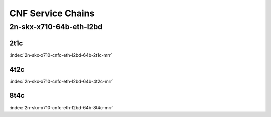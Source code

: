 CNF Service Chains
------------------

2n-skx-x710-64b-eth-l2bd
````````````````````````

2t1c
::::

.. raw:: html

    <a name="x710-64b-2t1c-cnfc-eth-l2bd"></a>
    <center><b>

:index:`2n-skx-x710-cnfc-eth-l2bd-64b-2t1c-mrr`

.. raw:: html

    </b>
    Links to builds:
    <a href="https://nexus.fd.io/content/repositories/fd.io.master.ubuntu.xenial.main/io/fd/vpp/vpp/" target="_blank">vpp-ref</a>,
    <a href="https://jenkins.fd.io/view/csit/job/csit-vpp-perf-mrr-daily-master-2n-skx" target="_blank">csit-ref</a>
    <iframe width="1100" height="800" frameborder="0" scrolling="no" src="../_static/vpp/cpta-cnfc-eth-l2bd-64b-2t1c-x710-2n-skx.html"></iframe>
    <p><br><br></p>
    </center>

4t2c
::::

.. raw:: html

    <a name="x710-64b-4t2c-cnfc-eth-l2bd"></a>
    <center><b>

:index:`2n-skx-x710-cnfc-eth-l2bd-64b-4t2c-mrr`

.. raw:: html

    </b>
    Links to builds:
    <a href="https://nexus.fd.io/content/repositories/fd.io.master.ubuntu.xenial.main/io/fd/vpp/vpp/" target="_blank">vpp-ref</a>,
    <a href="https://jenkins.fd.io/view/csit/job/csit-vpp-perf-mrr-daily-master-2n-skx" target="_blank">csit-ref</a>
    <iframe width="1100" height="800" frameborder="0" scrolling="no" src="../_static/vpp/cpta-cnfc-eth-l2bd-64b-4t2c-x710-2n-skx.html"></iframe>
    <p><br><br></p>
    </center>

8t4c
::::

.. raw:: html

    <a name="x710-64b-8t4c-cnfc-eth-l2bd"></a>
    <center><b>

:index:`2n-skx-x710-cnfc-eth-l2bd-64b-8t4c-mrr`

.. raw:: html

    </b>
    Links to builds:
    <a href="https://nexus.fd.io/content/repositories/fd.io.master.ubuntu.xenial.main/io/fd/vpp/vpp/" target="_blank">vpp-ref</a>,
    <a href="https://jenkins.fd.io/view/csit/job/csit-vpp-perf-mrr-daily-master-2n-skx" target="_blank">csit-ref</a>
    <iframe width="1100" height="800" frameborder="0" scrolling="no" src="../_static/vpp/cpta-cnfc-eth-l2bd-64b-8t4c-x710-2n-skx.html"></iframe>
    <p><br><br></p>
    </center>
